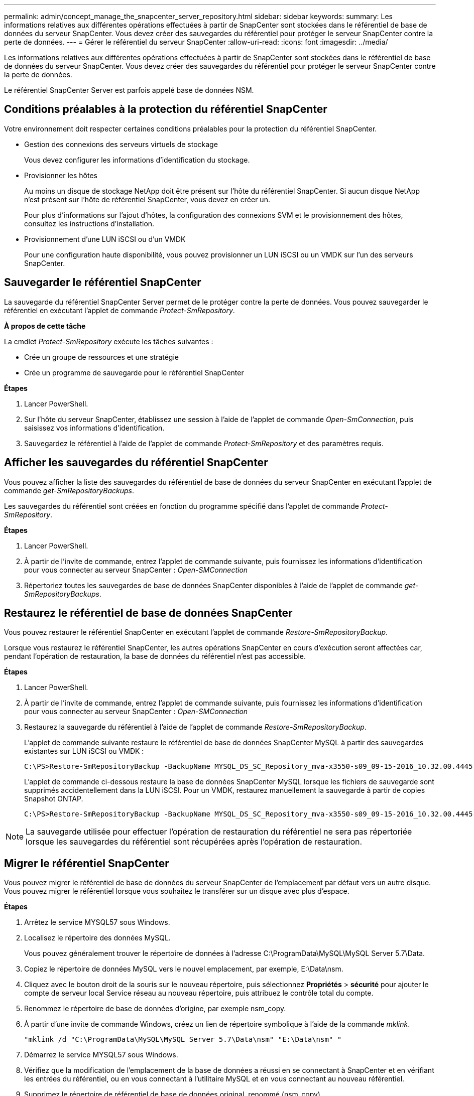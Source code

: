 ---
permalink: admin/concept_manage_the_snapcenter_server_repository.html 
sidebar: sidebar 
keywords:  
summary: Les informations relatives aux différentes opérations effectuées à partir de SnapCenter sont stockées dans le référentiel de base de données du serveur SnapCenter. Vous devez créer des sauvegardes du référentiel pour protéger le serveur SnapCenter contre la perte de données. 
---
= Gérer le référentiel du serveur SnapCenter
:allow-uri-read: 
:icons: font
:imagesdir: ../media/


[role="lead"]
Les informations relatives aux différentes opérations effectuées à partir de SnapCenter sont stockées dans le référentiel de base de données du serveur SnapCenter. Vous devez créer des sauvegardes du référentiel pour protéger le serveur SnapCenter contre la perte de données.

Le référentiel SnapCenter Server est parfois appelé base de données NSM.



== Conditions préalables à la protection du référentiel SnapCenter

Votre environnement doit respecter certaines conditions préalables pour la protection du référentiel SnapCenter.

* Gestion des connexions des serveurs virtuels de stockage
+
Vous devez configurer les informations d'identification du stockage.

* Provisionner les hôtes
+
Au moins un disque de stockage NetApp doit être présent sur l'hôte du référentiel SnapCenter. Si aucun disque NetApp n'est présent sur l'hôte de référentiel SnapCenter, vous devez en créer un.

+
Pour plus d'informations sur l'ajout d'hôtes, la configuration des connexions SVM et le provisionnement des hôtes, consultez les instructions d'installation.

* Provisionnement d'une LUN iSCSI ou d'un VMDK
+
Pour une configuration haute disponibilité, vous pouvez provisionner un LUN iSCSI ou un VMDK sur l'un des serveurs SnapCenter.





== Sauvegarder le référentiel SnapCenter

La sauvegarde du référentiel SnapCenter Server permet de le protéger contre la perte de données. Vous pouvez sauvegarder le référentiel en exécutant l'applet de commande _Protect-SmRepository_.

*À propos de cette tâche*

La cmdlet _Protect-SmRepository_ exécute les tâches suivantes :

* Crée un groupe de ressources et une stratégie
* Crée un programme de sauvegarde pour le référentiel SnapCenter


*Étapes*

. Lancer PowerShell.
. Sur l'hôte du serveur SnapCenter, établissez une session à l'aide de l'applet de commande _Open-SmConnection_, puis saisissez vos informations d'identification.
. Sauvegardez le référentiel à l'aide de l'applet de commande _Protect-SmRepository_ et des paramètres requis.




== Afficher les sauvegardes du référentiel SnapCenter

Vous pouvez afficher la liste des sauvegardes du référentiel de base de données du serveur SnapCenter en exécutant l'applet de commande _get-SmRepositoryBackups_.

Les sauvegardes du référentiel sont créées en fonction du programme spécifié dans l'applet de commande _Protect-SmRepository_.

*Étapes*

. Lancer PowerShell.
. À partir de l'invite de commande, entrez l'applet de commande suivante, puis fournissez les informations d'identification pour vous connecter au serveur SnapCenter : _Open-SMConnection_
. Répertoriez toutes les sauvegardes de base de données SnapCenter disponibles à l'aide de l'applet de commande _get-SmRepositoryBackups_.




== Restaurez le référentiel de base de données SnapCenter

Vous pouvez restaurer le référentiel SnapCenter en exécutant l'applet de commande _Restore-SmRepositoryBackup_.

Lorsque vous restaurez le référentiel SnapCenter, les autres opérations SnapCenter en cours d'exécution seront affectées car, pendant l'opération de restauration, la base de données du référentiel n'est pas accessible.

*Étapes*

. Lancer PowerShell.
. À partir de l'invite de commande, entrez l'applet de commande suivante, puis fournissez les informations d'identification pour vous connecter au serveur SnapCenter : _Open-SMConnection_
. Restaurez la sauvegarde du référentiel à l'aide de l'applet de commande _Restore-SmRepositoryBackup_.
+
L'applet de commande suivante restaure le référentiel de base de données SnapCenter MySQL à partir des sauvegardes existantes sur LUN iSCSI ou VMDK :

+
[listing]
----
C:\PS>Restore-SmRepositoryBackup -BackupName MYSQL_DS_SC_Repository_mva-x3550-s09_09-15-2016_10.32.00.4445
----
+
L'applet de commande ci-dessous restaure la base de données SnapCenter MySQL lorsque les fichiers de sauvegarde sont supprimés accidentellement dans la LUN iSCSI. Pour un VMDK, restaurez manuellement la sauvegarde à partir de copies Snapshot ONTAP.

+
[listing]
----
C:\PS>Restore-SmRepositoryBackup -BackupName MYSQL_DS_SC_Repository_mva-x3550-s09_09-15-2016_10.32.00.4445 -RestoreFileSystem
----



NOTE: La sauvegarde utilisée pour effectuer l'opération de restauration du référentiel ne sera pas répertoriée lorsque les sauvegardes du référentiel sont récupérées après l'opération de restauration.



== Migrer le référentiel SnapCenter

Vous pouvez migrer le référentiel de base de données du serveur SnapCenter de l'emplacement par défaut vers un autre disque. Vous pouvez migrer le référentiel lorsque vous souhaitez le transférer sur un disque avec plus d'espace.

*Étapes*

. Arrêtez le service MYSQL57 sous Windows.
. Localisez le répertoire des données MySQL.
+
Vous pouvez généralement trouver le répertoire de données à l'adresse C:\ProgramData\MySQL\MySQL Server 5.7\Data.

. Copiez le répertoire de données MySQL vers le nouvel emplacement, par exemple, E:\Data\nsm.
. Cliquez avec le bouton droit de la souris sur le nouveau répertoire, puis sélectionnez *Propriétés* > *sécurité* pour ajouter le compte de serveur local Service réseau au nouveau répertoire, puis attribuez le contrôle total du compte.
. Renommez le répertoire de base de données d'origine, par exemple nsm_copy.
. À partir d'une invite de commande Windows, créez un lien de répertoire symbolique à l'aide de la commande _mklink_.
+
`"mklink /d "C:\ProgramData\MySQL\MySQL Server 5.7\Data\nsm" "E:\Data\nsm" "`

. Démarrez le service MYSQL57 sous Windows.
. Vérifiez que la modification de l'emplacement de la base de données a réussi en se connectant à SnapCenter et en vérifiant les entrées du référentiel, ou en vous connectant à l'utilitaire MySQL et en vous connectant au nouveau référentiel.
. Supprimez le répertoire de référentiel de base de données original, renommé (nsm_copy).




== Réinitialisez le mot de passe du référentiel SnapCenter

Le mot de passe de la base de données du référentiel du serveur MySQL est généré automatiquement lors de l'installation du serveur SnapCenter à partir de SnapCenter 4.2. Ce mot de passe généré automatiquement n'est en aucun cas connu de l'utilisateur SnapCenter. Si vous souhaitez accéder à la base de données du référentiel, vous devez réinitialiser le mot de passe.

*Ce dont vous aurez besoin*

Vous devez disposer des privilèges d'administrateur SnapCenter pour réinitialiser le mot de passe.

*Étapes*

. Lancer PowerShell.
. À partir de l'invite de commande, entrez la commande suivante, puis fournissez les informations d'identification pour vous connecter au serveur SnapCenter : _Open-SMConnection_
. Réinitialisez le mot de passe du référentiel : _set-SmRepositoryPassword_
+
La commande suivante réinitialise le mot de passe du référentiel :

+
[listing]
----

Set-SmRepositoryPassword at command pipeline position 1
Supply values for the following parameters:
NewPassword: ********
ConfirmPassword: ********
Successfully updated the MySQL server password.
----


*Plus d'informations*

Les informations relatives aux paramètres pouvant être utilisés avec la cmdlet et leurs descriptions peuvent être obtenues en exécutant _get-Help nom_commande_. Vous pouvez également vous reporter au https://["Guide de référence de l'applet de commande du logiciel SnapCenter"^].
